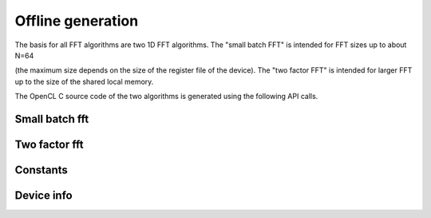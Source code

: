 .. Copyright (C) 2022 Intel Corporation
   SPDX-License-Identifier: BSD-3-Clause

==================
Offline generation
==================

The basis for all FFT algorithms are two 1D FFT algorithms.
The "small batch FFT" is intended for FFT sizes up to about N=64

(the maximum size depends on the size of the register file of the device).
The "two factor FFT" is intended for larger FFT up to the size of the shared local memory.

The OpenCL C source code of the two algorithms is generated using the following API calls. 

Small batch fft
===============

.. doxygenfunction:: bbfft::configure_small_batch_fft

.. doxygenfunction:: bbfft::generate_small_batch_fft

.. doxygenstruct:: bbfft::small_batch_configuration
   :members:

Two factor fft
==============

.. doxygenfunction:: bbfft::configure_factor2_slm_fft

.. doxygenfunction:: bbfft::generate_factor2_slm_fft

.. doxygenstruct:: bbfft::factor2_slm_configuration
   :members:

Constants
=========

.. doxygenvariable:: bbfft::max_configuration_size

Device info
===========

.. doxygenstruct:: bbfft::device_info
   :members:

